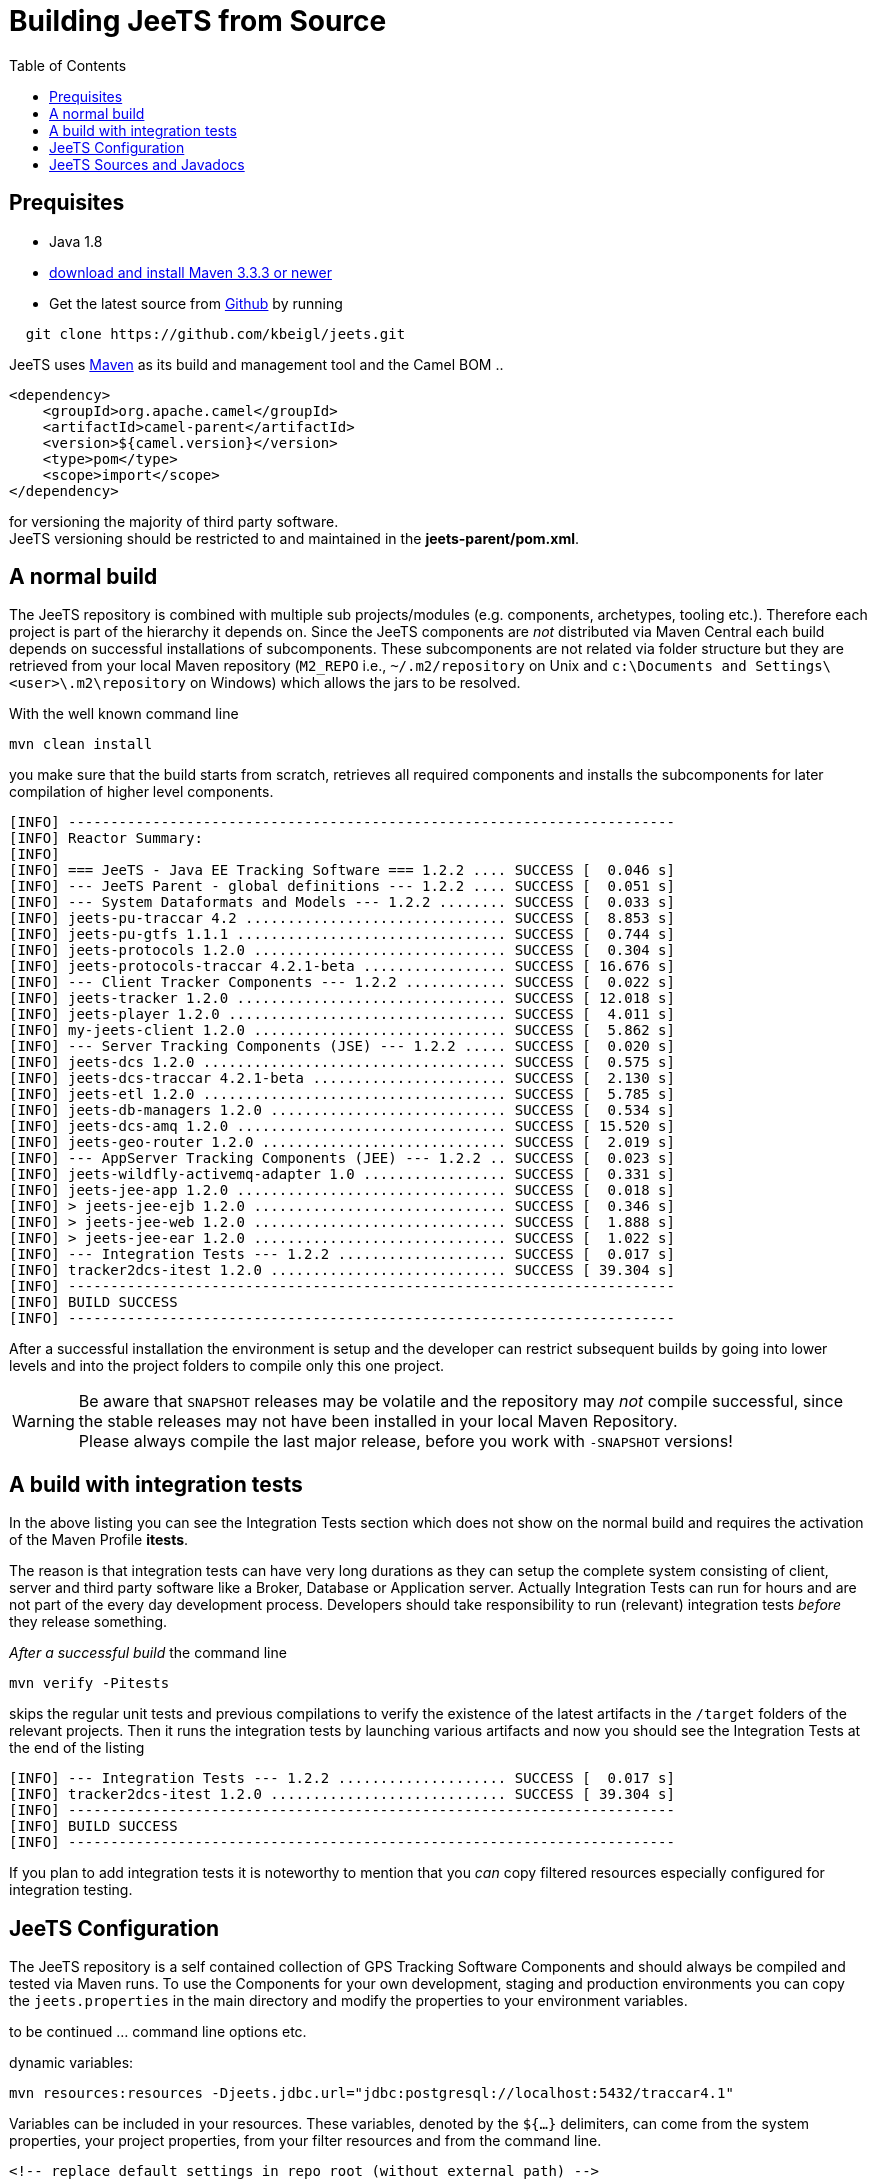 [[Building-BuildingCamelfromSource]]

:toc:

= Building JeeTS from Source

[[Building-Prequisites]]
== Prequisites

* Java 1.8

* http://maven.apache.org/download.html[download and install Maven 3.3.3 or newer]

* Get the latest source from https://github.com/kbeigl/jeets/[Github] by running 
[source,text]
-----------------
  git clone https://github.com/kbeigl/jeets.git
-----------------

JeeTS uses http://maven.apache.org/[Maven] as its build and management tool
and the Camel BOM ..
[source,xml]
----
<dependency>
    <groupId>org.apache.camel</groupId>
    <artifactId>camel-parent</artifactId>
    <version>${camel.version}</version>
    <type>pom</type>
    <scope>import</scope>
</dependency>
----

for versioning the majority of third party software. +
JeeTS versioning should be restricted to 
and maintained in the *jeets-parent/pom.xml*.


[[Building-Anormalbuild]]
== A normal build

The JeeTS repository is combined with multiple 
sub projects/modules (e.g. components, archetypes, tooling etc.). 
Therefore each project is part of the hierarchy it depends on.
Since the JeeTS components are _not_ distributed via Maven Central
each build depends on successful installations of subcomponents.
These subcomponents are not related via folder structure
but they are retrieved from your local Maven repository 
(`M2_REPO` i.e., `~/.m2/repository` on Unix and
`c:\Documents and Settings\<user>\.m2\repository` on Windows) 
which allows the jars to be resolved.

With the well known command line
[source,text]
-----------------
mvn clean install
-----------------
you make sure that the build starts from scratch, retrieves all required
components and installs the subcomponents for later compilation of higher
level components.

[source,text]
-----------------
[INFO] ------------------------------------------------------------------------
[INFO] Reactor Summary:
[INFO]
[INFO] === JeeTS - Java EE Tracking Software === 1.2.2 .... SUCCESS [  0.046 s]
[INFO] --- JeeTS Parent - global definitions --- 1.2.2 .... SUCCESS [  0.051 s]
[INFO] --- System Dataformats and Models --- 1.2.2 ........ SUCCESS [  0.033 s]
[INFO] jeets-pu-traccar 4.2 ............................... SUCCESS [  8.853 s]
[INFO] jeets-pu-gtfs 1.1.1 ................................ SUCCESS [  0.744 s]
[INFO] jeets-protocols 1.2.0 .............................. SUCCESS [  0.304 s]
[INFO] jeets-protocols-traccar 4.2.1-beta ................. SUCCESS [ 16.676 s]
[INFO] --- Client Tracker Components --- 1.2.2 ............ SUCCESS [  0.022 s]
[INFO] jeets-tracker 1.2.0 ................................ SUCCESS [ 12.018 s]
[INFO] jeets-player 1.2.0 ................................. SUCCESS [  4.011 s]
[INFO] my-jeets-client 1.2.0 .............................. SUCCESS [  5.862 s]
[INFO] --- Server Tracking Components (JSE) --- 1.2.2 ..... SUCCESS [  0.020 s]
[INFO] jeets-dcs 1.2.0 .................................... SUCCESS [  0.575 s]
[INFO] jeets-dcs-traccar 4.2.1-beta ....................... SUCCESS [  2.130 s]
[INFO] jeets-etl 1.2.0 .................................... SUCCESS [  5.785 s]
[INFO] jeets-db-managers 1.2.0 ............................ SUCCESS [  0.534 s]
[INFO] jeets-dcs-amq 1.2.0 ................................ SUCCESS [ 15.520 s]
[INFO] jeets-geo-router 1.2.0 ............................. SUCCESS [  2.019 s]
[INFO] --- AppServer Tracking Components (JEE) --- 1.2.2 .. SUCCESS [  0.023 s]
[INFO] jeets-wildfly-activemq-adapter 1.0 ................. SUCCESS [  0.331 s]
[INFO] jeets-jee-app 1.2.0 ................................ SUCCESS [  0.018 s]
[INFO] > jeets-jee-ejb 1.2.0 .............................. SUCCESS [  0.346 s]
[INFO] > jeets-jee-web 1.2.0 .............................. SUCCESS [  1.888 s]
[INFO] > jeets-jee-ear 1.2.0 .............................. SUCCESS [  1.022 s]
[INFO] --- Integration Tests --- 1.2.2 .................... SUCCESS [  0.017 s]
[INFO] tracker2dcs-itest 1.2.0 ............................ SUCCESS [ 39.304 s]
[INFO] ------------------------------------------------------------------------
[INFO] BUILD SUCCESS
[INFO] ------------------------------------------------------------------------
-----------------

After a successful installation the environment is setup and the 
developer can restrict subsequent builds by going into lower levels
and into the project folders to compile only this one project.

WARNING: Be aware that `SNAPSHOT` releases may be volatile and the repository
         may _not_ compile successful, since the stable releases may not have
         been installed in your local Maven Repository. +
         Please always compile the last major release, 
         before you work with `-SNAPSHOT` versions!

[[Building-Anormalbuildwithoutrunningtests]]
== A build with integration tests

In the above listing you can see the Integration Tests section
which does not show on the normal build and requires the activation
of the Maven Profile *itests*.

The reason is that integration tests can have very long durations
as they can setup the complete system consisting of client, server
and third party software like a Broker, Database or Application server.
Actually Integration Tests can run for hours and are not part of the
every day development process. Developers should take responsibility
to run (relevant) integration tests _before_ they release something.

_After a successful build_ the command line 
[source,text]
-------------------------------
mvn verify -Pitests
-------------------------------
skips the regular unit tests and previous compilations to verify the existence
of the latest artifacts in the `/target` folders of the relevant projects.
Then it runs the integration tests by launching various artifacts 
and now you should see the Integration Tests at the end of the listing 
[source,text]
-----------------
[INFO] --- Integration Tests --- 1.2.2 .................... SUCCESS [  0.017 s]
[INFO] tracker2dcs-itest 1.2.0 ............................ SUCCESS [ 39.304 s]
[INFO] ------------------------------------------------------------------------
[INFO] BUILD SUCCESS
[INFO] ------------------------------------------------------------------------
-----------------

If you plan to add integration tests it is noteworthy to mention that you _can_
copy filtered resources especially configured for integration testing.


== JeeTS Configuration

The JeeTS repository is a self contained collection of GPS Tracking Software Components
and should always be compiled and tested via Maven runs. 
To use the Components for your own development, staging and production environments
you can copy the `jeets.properties` in the main directory and modify the properties
to your environment variables.

to be continued ... command line options etc.

dynamic variables:

	mvn resources:resources -Djeets.jdbc.url="jdbc:postgresql://localhost:5432/traccar4.1"

Variables can be included in your resources. 
	These variables, denoted by the `${...}` delimiters, 
	can come from the system properties, your project properties, 
	from your filter resources and from the command line.
	
	<!-- replace default settings in repo root (without external path) -->
	mvn initialize -Djeets.properties.file=mycompany.properties 
	mvn clean process-resources   // life-cycle phase
	mvn clean resources:resources //            goal


[[Building-Buildingsourcejars]]
== JeeTS Sources and Javadocs

If you want to build jar files with the source code 
you can run this command from the root folder or from any subfolder
for single project sources.

[source,text]
------------------------------------------
mvn source:jar install
------------------------------------------

You can check your local repo to verify that the `-sources.jar`, +
i.e. `jeets-protocols-traccar-4.2.1-beta-sources.jar`
has been installed.

Creating -javadoc.jars works the same way by entering:

[source,text]
------------------------------------------
mvn javadoc:jar install
------------------------------------------

to create `jeets-pu-traccar-4.2-javadoc.jar` for every project.

[source,text]
------------------------------------------
mvn dependency:resolve -Dclassifier=javadoc
mvn dependency:resolve -Dclassifier=sources
------------------------------------------


// [[Building-Buildingwithcheckstyle]]
// == Building with checkstyle

// To enable source style checking with checkstyle ... TODO

// [source,text]
// -------------------------------
// mvn -Psourcecheck clean install
// -------------------------------

// [[Building-ExecutingunittestsusingEkstazi]]
// == Executing unit tests using Ekstazi

// Normally, when you execute the unit tests during your development cycle
// for a particular component, you are executing all the tests each time.
// This may become inefficient, when you are changing one class and the
// effect of this change is limited within the component having many unit
// tests. Ekstazi is a regression testing tool that can keep track of the
// test results and the changed classes so that unaffected tests can be
// skipped during the subsequent testing. For more details of Ekstazi,
// please refer to the http://www.ekstazi.org[Ekstazi] page.

// To use Ekstazi, you can run the tests with the maven profile ekstazi.

// [source,text]
// ------------------
// mvn test -Pekstazi
// ------------------


